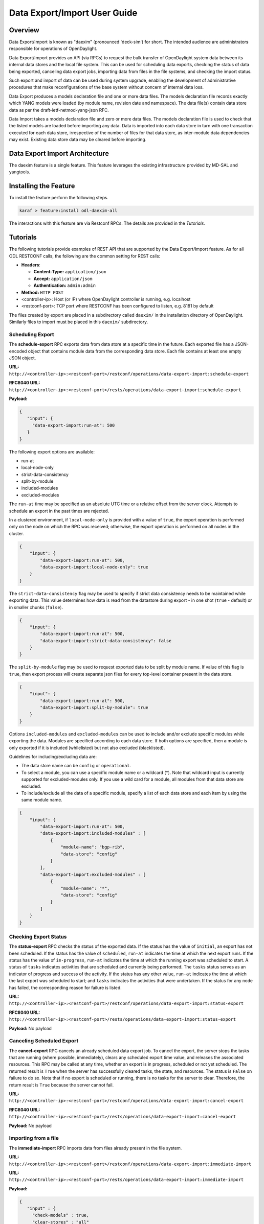 .. _daexim-user-guide:

Data Export/Import User Guide
=============================


Overview
--------

Data Export/Import is known as "daexim" (pronounced 'deck-sim') for
short. The intended audience are administrators responsible for
operations of OpenDaylight.

Data Export/Import provides an API (via RPCs) to request the bulk
transfer of OpenDaylight system data between its internal data stores
and the local file system. This can be used for scheduling data exports,
checking the status of data being exported, canceling data export jobs,
importing data from files in the file systems, and checking the import
status.

Such export and import of data can be used during system upgrade,
enabling the development of administrative procedures that make
reconfigurations of the base system without concern of internal data
loss.

Data Export produces a models declaration file and one or more data
files. The models declaration file records exactly which YANG models
were loaded (by module name, revision date and namespace). The data
file(s) contain data store data as per the draft-ietf-netmod-yang-json
RFC.

Data Import takes a models declaration file and zero or more data
files. The models declaration file is used to check that the listed
models are loaded before importing any data. Data is imported into each
data store in turn with one transaction executed for each data store,
irrespective of the number of files for that data store, as inter-module
data dependencies may exist. Existing data store data may be cleared
before importing.


Data Export Import Architecture
-------------------------------

The daexim feature is a single feature. This feature leverages the
existing infrastructure provided by MD-SAL and yangtools.


Installing the Feature
----------------------

To install the feature perform the following steps.

.. code:: bash

    karaf > feature:install odl-daexim-all


The interactions with this feature are via Restconf RPCs. The details
are provided in the `Tutorials`.


Tutorials
---------

The following tutorials provide examples of REST API that are supported
by the Data Export/Import feature.  As for all ODL RESTCONF calls, the
following are the common setting for REST calls:

* **Headers:**

  * **Content-Type:** ``application/json``

  * **Accept:** ``application/json``

  * **Authentication:** ``admin:admin``

* **Method:** ``HTTP POST``
* <controller-ip>: Host (or IP) where OpenDaylight controller is
  running, e.g. localhost
* <restconf-port>: TCP port where RESTCONF has been configured to
  listen, e.g. 8181 by default

The files created by export are placed in a subdirectory called
``daexim/`` in the installation directory of OpenDaylight. Similarly files
to import must be placed in this ``daexim/`` subdirectory.



Scheduling Export
^^^^^^^^^^^^^^^^^

The **schedule-export** RPC exports data from data store at a specific time
in the future. Each exported file has a JSON-encoded object that contains
module data from the corresponding data store. Each file contains at least
one empty JSON object.

**URL:** ``http://<controller-ip>:<restconf-port>/restconf/operations/data-export-import:schedule-export``

**RFC8040 URL:** ``http://<controller-ip>:<restconf-port>/rests/operations/data-export-import:schedule-export``

**Payload:**

.. code:: json

  {
     "input": {
       "data-export-import:run-at": 500
     }
  }


The following export options are available:

- run-at

- local-node-only

- strict-data-consistency

- split-by-module

- included-modules

- excluded-modules


The ``run-at`` time may be specified as an absolute UTC time or a relative
offset from the server clock. Attempts to schedule an export in the past
times are rejected.


In a clustered environment, if ``local-node-only`` is provided with a value
of ``true``, the export operation is performed only on the node on which the
RPC was received; otherwise, the export operation is performed on all nodes
in the cluster.

.. code:: json

       {
           "input": {
               "data-export-import:run-at": 500,
               "data-export-import:local-node-only": true
           }
       }


The ``strict-data-consistency`` flag may be used to specify if strict data
consistency needs to be maintained while exporting data. This value
determines how data is read from the datastore during export - in one
shot (``true`` - default) or in smaller chunks (``false``).

.. code:: json

       {
           "input": {
               "data-export-import:run-at": 500,
               "data-export-import:strict-data-consistency": false
           }
       }


The ``split-by-module`` flag may be used to request exported data to be
split by module name. If value of this flag is ``true``, then export process
will create separate json files for every top-level container present in
the data store.

.. code:: json

       {
           "input": {
               "data-export-import:run-at": 500,
               "data-export-import:split-by-module": true
           }
       }


Options ``included-modules`` and ``excluded-modules`` can be used to include
and/or exclude specific modules while exporting the data. Modules are specified
according to each data store. If both options are specified, then a module is
only exported if it is included (whilelisted) but not also excluded (blacklisted).

Guidelines for including/excluding data are:

-  The data store name can be ``config`` or ``operational``.

-  To select a module, you can use a specific module name or a wildcard
   (*). Note that wildcard input is currently supported for excluded-modules
   only. If you use a wild card for a module, all modules from that data
   store are excluded.

-  To include/exclude all the data of a specific module, specify a list of each
   data store and each item by using the same module name.

.. code:: json

       {
           "input": {
               "data-export-import:run-at": 500,
               "data-export-import:included-modules" : [
                   {
                       "module-name": "bgp-rib",
                       "data-store": "config"
                   }
               ],
               "data-export-import:excluded-modules" : [
                   {
                       "module-name": "*",
                       "data-store": "config"
                   }
               ]
           }
       }


Checking Export Status
^^^^^^^^^^^^^^^^^^^^^^

The **status-export** RPC checks the status of the exported data. If the
status has the value of ``initial``, an export has not been scheduled. If
the status has the value of ``scheduled``, ``run-at`` indicates the time at
which the next export runs. If the status has the value of
``in-progress``, ``run-at`` indicates the time at which the running export
was scheduled to start. A status of ``tasks`` indicates activities that
are scheduled and currently being performed. The ``tasks`` status serves
as an indicator of progress and success of the activity. If the status
has any other value, ``run-at`` indicates the time at which the last
export was scheduled to start; and ``tasks`` indicates the activities that
were undertaken. If the status for any node has failed, the
corresponding reason for failure is listed.

**URL:** ``http://<controller-ip>:<restconf-port>/restconf/operations/data-export-import:status-export``

**RFC8040 URL:** ``http://<controller-ip>:<restconf-port>/rests/operations/data-export-import:status-export``

**Payload:** No payload



Canceling Scheduled Export
^^^^^^^^^^^^^^^^^^^^^^^^^^

The **cancel-export** RPC cancels an already scheduled data export
job. To cancel the export, the server stops the tasks that are running
(where possible, immediately), clears any scheduled export time value,
and releases the associated resources. This RPC may be called at any
time, whether an export is in progress, scheduled or not yet
scheduled. The returned result is ``True`` when the server has
successfully cleared tasks, the state, and resources. The status is
``False`` on failure to do so. Note that if no export is scheduled or
running, there is no tasks for the server to clear. Therefore, the
return result is ``True`` because the server cannot fail.

**URL:** ``http://<controller-ip>:<restconf-port>/restconf/operations/data-export-import:cancel-export``

**RFC8040 URL:** ``http://<controller-ip>:<restconf-port>/rests/operations/data-export-import:cancel-export``

**Payload:** No payload


Importing from a file
^^^^^^^^^^^^^^^^^^^^^

The **immediate-import** RPC imports data from files already present in
the file system.

**URL:** ``http://<controller-ip>:<restconf-port>/restconf/operations/data-export-import:immediate-import``

**URL:** ``http://<controller-ip>:<restconf-port>/rests/operations/data-export-import:immediate-import``

**Payload:**

.. code:: json

  {
     "input" : {
       "check-models" : true,
       "clear-stores" : "all"
     }
  }


The following import options are available:

- check-models

- clear-stores

- file-name-filter

- strict-data-consistency

- import-batching


The following table lists the options for ``check-models``.

.. list-table::
   :widths: 20 80
   :header-rows: 1

   * - **Boolean flag**
     - **Controller action**
   * - ``true``
     - If the boolean flag is ``true`` then the
       import process reads the models
       declaration file and checks that all
       declared models are loaded before
       performing any data modifications.

       If the application cannot verify the models
       declaration file, the file has bad content,
       or any declared model is not loaded, then
       no data modifications are performed and a
       results of false is returned. This is the
       default value.

   * - ``false``
     - The check is skipped. If a models declaration file
       is present, it is ignored.


The following table lists the options for ``clear-stores``.

.. list-table::
   :widths: 20 80
   :header-rows: 1

   * - **Enum value**
     - **Controller action**

   * - ``all``
     - Data in all of the data stores is deleted and the new data
       is imported. This is the default value.

   * - ``data``
     - All data in the data stores for which data files are supplied
       is deleted. For example, if only the configuration data is
       provided (even for a single module), the entire configuration
       data store is cleared before importing data and the operational
       data store is untouched. A similar behavior occurs with the any
       operational data too, where the operational data store is purged
       and configuration data store is untouched. If the input files
       contain both configuration and operational data (even for a single
       module) and this flag is used, both data stores are cleared
       completely before importing any data, essentially making the option
       equivalent to ``all``.

   * - ``none``
     - Data is not deleted explicitly from any store. The data provided in
       the data files is imported into the data stores by using the ``PUT``
       operation. Note that this done at the highest container level. So,
       depending on the data in the JSON files, you may lose some data in
       the target controller.


The following table lists the options for ``file-name-filter``.

.. list-table::
   :widths: 20 80
   :header-rows: 1

   * - **Value**
     - **Controller action**
   * - ``.*`` or empty
     - If property value is ``.*`` or is omitted (empty),
       then all data files are considered for import.

   * - regular expression
     - Each data file's filename is matched against provided regular expression.
       Only those that match are considered for import.


The ``strict-data-consistency`` flag may be used to specify if strict data
consistency needs to be maintained while importing data. This value
determines how data is written to the datastore during import - in one
shot (*true* - default) or in smaller batches (*false*).


.. code:: json

       {
           "input" : {
               "check-models" : true,
               "clear-stores" : "none",
               "file-name-filter": ".*topology.*",
               "strict-data-consistency": false
           }
       }


The ``import-batching`` parameters are used specify batching behavior
during data import. Import batching is performed only when value of
``strict-data-consistency`` is false. Batching is performed by traversing
the data tree till depth of ``max-traversal-depth`` is reached or list
of size greater than ``list-batch-size`` is found, whichever is earlier.
If list of size greater than ``list-batch-size`` is found, it is imported
by breaking it down into batches not exceeding size ``list-batch-size``.
Further traversal of the subtree for that list is not performed.


Status of Import
^^^^^^^^^^^^^^^^

The **status-import** RPC checks the last import status. If the status
has the value of ``initial``, an import has not taken place. For all other
values of status, ``imported-at`` indicates the time at which the
restoration has taken place. List nodes hold status about the
restoration for each node.

**URL:** ``http://<controller-ip>:<restconf-port>/restconf/operations/data-export-import:status-import``

**URL:** ``http://<controller-ip>:<restconf-port>/rests/operations/data-export-import:status-import``

**Payload:** No payload


Importing from a file automatically on boot
^^^^^^^^^^^^^^^^^^^^^^^^^^^^^^^^^^^^^^^^^^^

Any files placed inside the ``daexim/boot`` subdirectory are automatically
imported on start-up.  The import performed is the exact same as the one by
explicit **immediate-import** RPC, which imports from files ``daexim/``, except
it happens automatically.

The import on boot happens after all other ODL OSGi bundles have successfully
started.  The INFO log and **status import** automatically reflect when the boot
import is planned (via ``boot-import-scheduled``), when the boot import is
ongoing (via ``boot-import-in-progress``), and when the boot import fails
(via ``boot-import-failed``).

Upon completion or failure of this boot import, the files inside the
``daexim/boot`` directory are renamed to ``.imported`` in order to avoid
another import on the next start.
